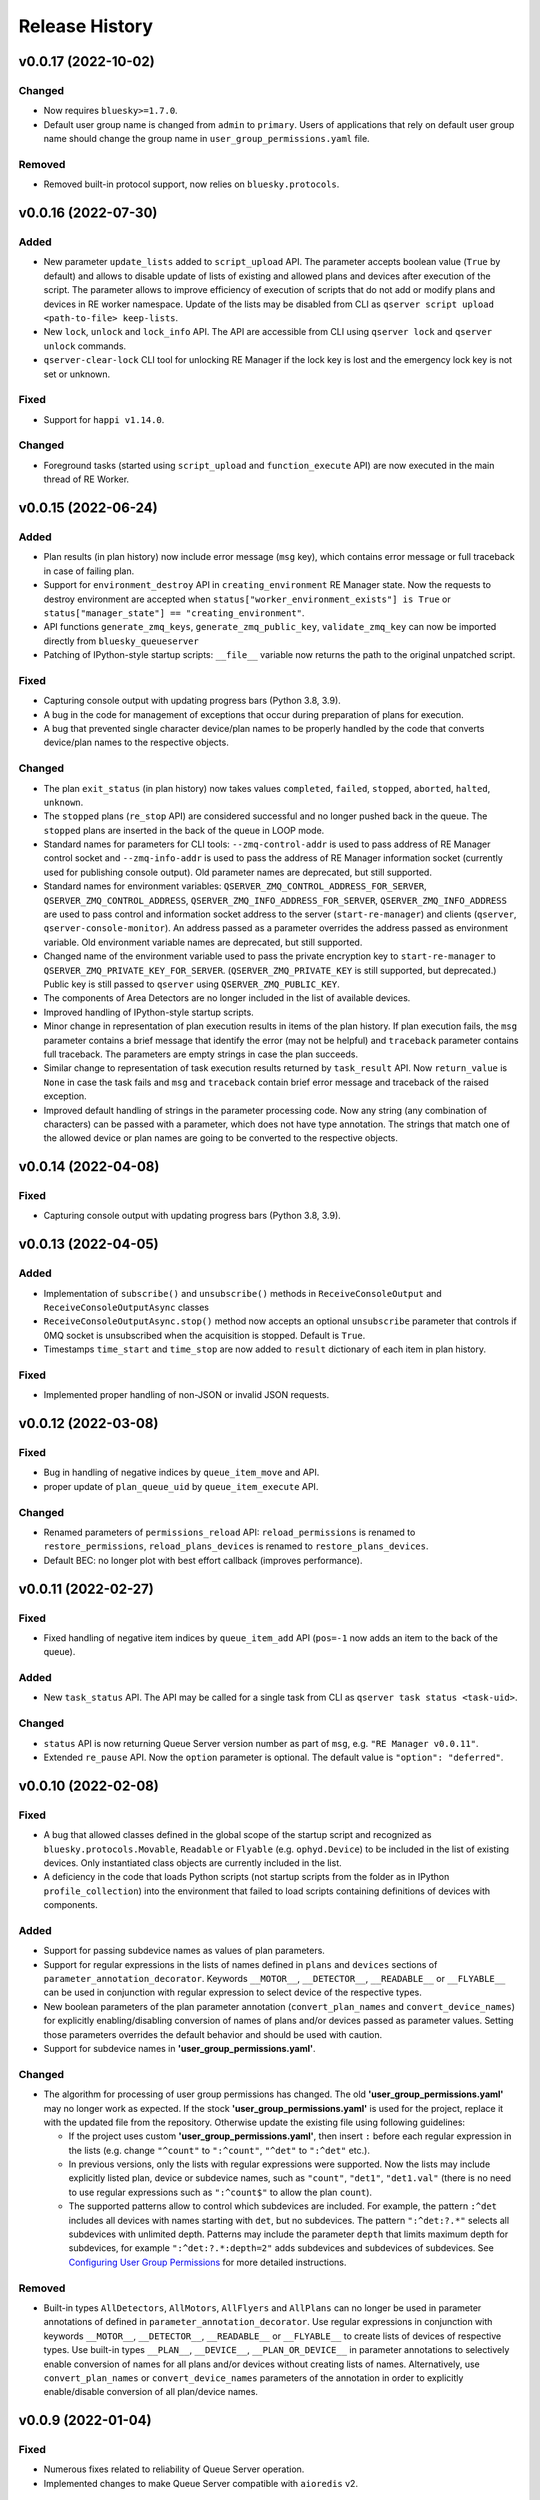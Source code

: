 ===============
Release History
===============

v0.0.17 (2022-10-02)
====================

Changed
-------

- Now requires ``bluesky>=1.7.0``.

- Default user group name is changed from ``admin`` to ``primary``. Users of applications
  that rely on default user group name should change the group name in ``user_group_permissions.yaml`` file.

Removed
-------

- Removed built-in protocol support, now relies on ``bluesky.protocols``.


v0.0.16 (2022-07-30)
====================

Added
-----

- New parameter ``update_lists`` added to ``script_upload`` API. The parameter accepts boolean value
  (``True`` by default) and allows to disable update of lists of existing and allowed plans and
  devices after execution of the script. The parameter allows to improve efficiency of execution
  of scripts that do not add or modify plans and devices in RE worker namespace. Update of
  the lists may be disabled from CLI as ``qserver script upload <path-to-file> keep-lists``.

- New ``lock``, ``unlock`` and ``lock_info`` API. The API are accessible from CLI using ``qserver lock``
  and ``qserver unlock`` commands.

- ``qserver-clear-lock`` CLI tool for unlocking RE Manager if the lock key is lost and the emergency
  lock key is not set or unknown.

Fixed
-----

- Support for ``happi v1.14.0``.

Changed
-------

- Foreground tasks (started using ``script_upload`` and ``function_execute`` API) are now executed
  in the main thread of RE Worker.

v0.0.15 (2022-06-24)
====================

Added
-----

- Plan results (in plan history) now include error message (``msg`` key), which contains error message or
  full traceback in case of failing plan.

- Support for ``environment_destroy`` API in ``creating_environment`` RE Manager state. Now the requests
  to destroy environment are accepted when ``status["worker_environment_exists"] is True`` or
  ``status["manager_state"] == "creating_environment"``.

- API functions ``generate_zmq_keys``, ``generate_zmq_public_key``, ``validate_zmq_key`` can now be imported
  directly from ``bluesky_queueserver``

- Patching of IPython-style startup scripts: ``__file__`` variable now returns the path to the original unpatched script.

Fixed
-----

- Capturing console output with updating progress bars (Python 3.8, 3.9).

- A bug in the code for management of exceptions that occur during preparation of plans for execution.

- A bug that prevented single character device/plan names to be properly handled by the code that
  converts device/plan names to the respective objects.

Changed
-------

- The plan ``exit_status`` (in plan history) now takes values ``completed``, ``failed``, ``stopped``, ``aborted``,
  ``halted``, ``unknown``.

- The ``stopped`` plans (``re_stop`` API) are considered successful and no longer pushed back in the queue.
  The ``stopped`` plans are inserted in the back of the queue in LOOP mode.

- Standard names for parameters for CLI tools: ``--zmq-control-addr`` is used to pass address of RE Manager
  control socket and ``--zmq-info-addr`` is used to pass the address of RE Manager information socket
  (currently used for publishing console output). Old parameter names are deprecated, but still supported.

- Standard names for environment variables: ``QSERVER_ZMQ_CONTROL_ADDRESS_FOR_SERVER``,
  ``QSERVER_ZMQ_CONTROL_ADDRESS``, ``QSERVER_ZMQ_INFO_ADDRESS_FOR_SERVER``, ``QSERVER_ZMQ_INFO_ADDRESS``
  are used to pass control and information socket address to the server (``start-re-manager``) and clients
  (``qserver``, ``qserver-console-monitor``). An address passed as a parameter overrides the address passed as
  environment variable. Old environment variable names are deprecated, but still supported.

- Changed name of the environment variable used to pass the private encryption key to ``start-re-manager``
  to ``QSERVER_ZMQ_PRIVATE_KEY_FOR_SERVER``. (``QSERVER_ZMQ_PRIVATE_KEY`` is still supported, but deprecated.)
  Public key is still passed to ``qserver`` using ``QSERVER_ZMQ_PUBLIC_KEY``.

- The components of Area Detectors are no longer included in the list of available devices.

- Improved handling of IPython-style startup scripts.

- Minor change in representation of plan execution results in items of the plan history.
  If plan execution fails, the ``msg`` parameter contains a brief message that identify the error
  (may not be helpful) and ``traceback`` parameter contains full traceback. The parameters are empty strings
  in case the plan succeeds.

- Similar change to representation of task execution results returned by ``task_result`` API. Now ``return_value``
  is ``None`` in case the task fails and ``msg`` and ``traceback`` contain brief error message and traceback
  of the raised exception.

- Improved default handling of strings in the parameter processing code. Now any string (any combination
  of characters) can be passed with a parameter, which does not have type annotation. The strings that
  match one of the allowed device or plan names are going to be converted to the respective objects.


v0.0.14 (2022-04-08)
====================

Fixed
-----

- Capturing console output with updating progress bars (Python 3.8, 3.9).


v0.0.13 (2022-04-05)
====================

Added
-----

- Implementation of ``subscribe()`` and ``unsubscribe()`` methods in ``ReceiveConsoleOutput``
  and ``ReceiveConsoleOutputAsync`` classes

- ``ReceiveConsoleOutputAsync.stop()`` method now accepts an optional ``unsubscribe`` parameter
  that controls if 0MQ socket is unsubscribed when the acquisition is stopped. Default is ``True``.

- Timestamps ``time_start`` and ``time_stop`` are now added to ``result`` dictionary of
  each item in plan history.

Fixed
-----

- Implemented proper handling of non-JSON or invalid JSON requests.


v0.0.12 (2022-03-08)
====================

Fixed
-----

- Bug in handling of negative indices by ``queue_item_move`` and API.

- proper update of ``plan_queue_uid`` by ``queue_item_execute`` API.

Changed
-------

- Renamed parameters of ``permissions_reload`` API: ``reload_permissions`` is renamed
  to ``restore_permissions``, ``reload_plans_devices`` is renamed to ``restore_plans_devices``.

- Default BEC: no longer plot with best effort callback (improves performance).


v0.0.11 (2022-02-27)
====================

Fixed
-----

- Fixed handling of negative item indices by ``queue_item_add`` API
  (``pos=-1`` now adds an item to the back of the queue).

Added
-----

- New ``task_status`` API. The API may be called for a single task from CLI as
  ``qserver task status <task-uid>``.

Changed
-------

- ``status`` API is now returning Queue Server version number as part of ``msg``,
  e.g. ``"RE Manager v0.0.11"``.

- Extended ``re_pause`` API. Now the ``option`` parameter is optional.
  The default value is ``"option": "deferred"``.


v0.0.10 (2022-02-08)
====================

Fixed
-----

- A bug that allowed classes defined in the global scope of the startup script and recognized as
  ``bluesky.protocols.Movable``, ``Readable`` or ``Flyable`` (e.g. ``ophyd.Device``) to be
  included in the list of existing devices. Only instantiated class objects are currently
  included in the list.

- A deficiency in the code that loads Python scripts (not startup scripts from the folder
  as in IPython ``profile_collection``) into the environment that failed to load scripts containing
  definitions of devices with components.

Added
-----

- Support for passing subdevice names as values of plan parameters.

- Support for regular expressions in the lists of names defined in ``plans``
  and ``devices`` sections of ``parameter_annotation_decorator``. Keywords ``__MOTOR__``,
  ``__DETECTOR__``, ``__READABLE__`` or ``__FLYABLE__`` can be used in conjunction with
  regular expression to select device of the respective types.

- New boolean parameters of the plan parameter annotation (``convert_plan_names``
  and ``convert_device_names``) for explicitly enabling/disabling conversion of names
  of plans and/or devices passed as parameter values. Setting those parameters
  overrides the default behavior and should be used with caution.

- Support for subdevice names in **'user_group_permissions.yaml'**.


Changed
-------

- The algorithm for processing of user group permissions has changed. The old
  **'user_group_permissions.yaml'** may no longer work as expected. If the stock
  **'user_group_permissions.yaml'** is used for the project, replace it with
  the updated file from the repository. Otherwise update the existing file
  using following guidelines:

  - If the project uses custom **'user_group_permissions.yaml'**, then insert ``:``
    before each regular expression in the lists (e.g. change ``"^count"`` to
    ``":^count"``, ``"^det"`` to ``":^det"`` etc.).
  - In previous versions, only the lists with regular expressions were supported.
    Now the lists may include explicitly listed plan, device or subdevice names,
    such as ``"count"``, ``"det1"``, ``"det1.val"`` (there is no need to use regular
    expressions such as ``":^count$"`` to allow the plan ``count``).
  - The supported patterns allow to control which subdevices are included. For example,
    the pattern ``:^det`` includes all devices with names starting with ``det``,
    but no subdevices. The pattern ``":^det:?.*"`` selects all subdevices with
    unlimited depth. Patterns may include the parameter ``depth`` that limits
    maximum depth for subdevices, for example ``":^det:?.*:depth=2"`` adds
    subdevices and subdevices of subdevices. See
    `Configuring User Group Permissions
    <https://blueskyproject.io/bluesky-queueserver/features_and_config.html#configuring-user-group-permissions>`_
    for more detailed instructions.

Removed
-------

- Built-in types ``AllDetectors``, ``AllMotors``, ``AllFlyers`` and ``AllPlans`` can no
  longer be used in parameter annotations of defined in ``parameter_annotation_decorator``.
  Use regular expressions in conjunction with keywords ``__MOTOR__``, ``__DETECTOR__``,
  ``__READABLE__`` or ``__FLYABLE__`` to create lists of devices of respective types.
  Use built-in types ``__PLAN__``, ``__DEVICE__``, ``__PLAN_OR_DEVICE__`` in parameter
  annotations to selectively enable conversion of names for all plans and/or
  devices without creating lists of names. Alternatively, use ``convert_plan_names``
  or ``convert_device_names`` parameters of the annotation in order to explicitly
  enable/disable conversion of all plan/device names.

v0.0.9 (2022-01-04)
===================

Fixed
-----

- Numerous fixes related to reliability of Queue Server operation.

- Implemented changes to make Queue Server compatible with ``aioredis`` v2.


Added
-----

- The new ``--update-existing-plans-devices`` CLI parameter of ``start-re-manager`` was added that
  controls when the file that stores existing plans and devices is updated.

- A new parameter of ``permissions_reload`` 0MQ API: ``reload_plans_devices`` (boolean, the default
  value is ``False``). If set ``True``, the parameter forces RE Manager to load the list of
  existing plans and devices from the disk file. The API may be called with ``reload_plans_devices=True``
  using ``qserver`` CLI tool as ``qserver permissions reload lists``.

- A new parameter of ``permissions_reload`` 0MQ API: ``reload_permissions`` (boolean, the default
  value is ``True``). If ``True``, permissions are reloaded from the disk file (if allowed), otherwise
  the currently used permissions are used in computations.

- Extended the number of states of worker environment. Currently used states include ``initializing``,
  ``idle``, ``executing_plan``, ``executing_task``, ``closing``, ``closed``.

- A new status fields (``status`` 0MQ API): ``worker_environment_state``, ``worker_background_tasks``,
  ``task_results_uid``, ``plans_existing_uid``, ``devices_existing_uid``.

- Extended the number of sections in specification of user group permissions (e.g. in
  ``user_group_permissions.yaml`` file). The new sections (``allowed_functions`` and ``forbidden_functions``)
  define conditions for names of functions that are accessible using ``function_execute`` API by users
  from each user groups.

- New 0MQ API: ``script_upload``, ``function_execute``, ``task_result``, ``plans_existing``,
  ``devices_existing``. CLI implementation: ``qserver script upload`` (``script_upload`` API),
  ``qserver function execute`` (``function_execute`` API), ``qserver task result`` (``task_result`` API),
  ``qserver existing devices`` (``devices_existing`` API), ``qserver existing plans`` (``plans_existing`` API).

- A new 0MQ API: ``permissions_set`` and ``permissions_get`` that allow uploading and downloading
  user group permissions. CLI support for the new API: ``qserver permissions set <fln.yaml>`` and
  ``qserver permissions get``.

- A new parameter of ``start-re-manager`` CLI tool: ``--user-group-permissions-reload``. The parameter accepts
  values ``NEVER``, ``ON_REQUEST`` and ``ON_STARTUP``.

- A new section in documentation on management of user group permissions.

Changed
-------

- Refactoring of the code for management of user group permissions and lists of existing and
  allowed plans and devices to make it more consistent. The identical lists of user permissions
  and existing plans and devices are now maintained by worker and manager processes.

- The lists of existing plans and devices used by RE Manager (both manager and worker processes)
  is automatically updated each time plans and devices in are changed in RE namespace (currently
  RE namespace is changed only when a new worker environment is opened).

- All sections for user group permissions are now optional. The ``forbidden_plans``,
  ``forbidden_devices`` and ``forbidden_functions`` sections could be skipped if there are
  no forbidden items that need to be excluded. Skipping ``allowed_...`` section disables all
  items (plans, devices or functions) for the group, e.g. if ``allowed_plans`` is skipped,
  users from this group will not be able to submit or run any plans. Since rules for
  the ``root`` group are applied to the lists accessible by users from all other groups,
  skipping ``allowed_plans`` for ``root`` disables all plans for all other groups.


v0.0.8 (2021-10-15)
===================

Maintenance release.

v0.0.7 (2021-10-06)
===================

Fixed
-----

* Behavior of ``re_pause`` 0MQ API: if ``re_pause`` is called past the last checkpoint of the plan,
  the plan is considered successfully completed and execution of the queue is stopped.
  The stopped queue can be started again using ``queue_start`` API request.

* JSON schemas and code using validation of JSON schemas was modified for compatibility with
  ``jsonschema`` v4.0.1. Queue server still works with older versions of ``jsonschema``.

Added
-----

* A new boolean flag (``pause_pending``) added to dictionary returned by ``status`` API.
  The flag is ``True`` when request to pause a plan (``re_pause`` API) was accepted by the Queue Server,
  but not processed by the Run Engine. The flag is set in case of immediate and deferred pause request.
  The flag is cleared automatically (set to ``False``) when the request is processed and the plan is paused
  or the queue is stopped (if deferred pause is requested after the last checkpoint of the plan).


v0.0.6 (2021-09-16)
===================

Added
-----

* New API: ``ReceiveConsoleOutputAsync`` (async version of ``ReceiveConsoleOutput``)
  for receiving console output from RE Manager in `asyncio`-based applications (e.g. HTTP Server).

Changed
-------

* Renamed parameters of `start-re-manager`: ``--zmq-publish`` is renamed to ``--zmq-publish-console``,
  ``--zmq-publish-addr`` is renamed to ``--zmq-publish-console-addr``.
* Parameters ``default``, ``min``, ``max`` and ``step`` of ``parameter_annotation_decorator`` now must be
  python expressions of supported types (``default``) or `int` or `float` numbers (``min``, ``max``
  and ``step``). In previous versions the parameter values had to be converted to strings in user code.
